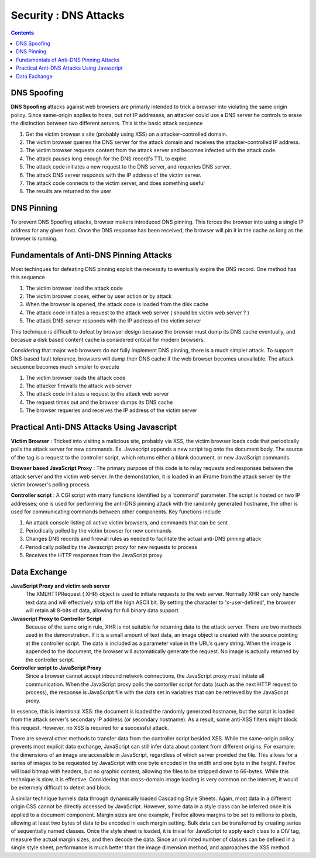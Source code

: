 Security : DNS Attacks
======================

.. contents::

DNS Spoofing
------------

**DNS Spoofing** attacks against web browsers are primarly intended to trick a browser into violating the same origin policy. Since same-origin applies to hosts, but not IP addresses, an attacker could use a DNS server he controls to erase the distinction between two different servers. This is the basic attack sequence

#.   Get the victim browser a site (probably using XSS) on a attacker-controlled domain.
#.   The victim browser queries the DNS server for the attack domain and receives the attacker-controlled IP address.
#.   The victim browser requests content from the attack server and becomes infected with the attack code.
#.   The attack pauses long enough for the DNS record's TTL to expire.
#.   The attack code initiates a new request to the DNS server, and requeries DNS server.
#.   The attack DNS server responds with the IP address of the victim server.
#.   The attack code connects to the victim server, and does something useful
#.   The results are returned to the user


DNS Pinning
-----------

To prevent DNS Spoofing attacks, browser makers introduced DNS pinning. This forces the browser into using a single IP address for any given host. Once the DNS response has been received, the browser will pin it in the cache as long as the browser is running.

Fundamentals of Anti-DNS Pinning Attacks
----------------------------------------

Most techinques for defeating DNS pinning exploit the necessity to eventually expire the DNS record. One method has this sequence

#.   The victim browser load the attack code
#.   The victim broswer closes, either by user action or by attack
#.   When the browser is opened, the attack code is loaded from the disk cache
#.   The attack code initiates a request to the attack web server ( should be victim web server ? )
#.   The attack DNS-server responds with the IP address of the victim server


This technique is difficult to defeat by browser design because the browser must dump its DNS cache eventually, and becasue a disk based content cache is considered critical for modern browsers.

Considering that major web browsers do not fully implement DNS pinning, there is a much simpler attack. To support DNS-based fault tolerance, browsers will dump their DNS cache if the web browser becomes unavailable. The attack sequence becomes much simpler to execute

#.   The victim browser loads the attack code
#.   The attacker firewalls the attack web server
#.   The attack code initiates a request to the attack web server
#.   The request times out and the browser dumps its DNS cache
#.   The browser requeries and receives the IP address of the victim server


Practical Anti-DNS Attacks Using Javascript
-------------------------------------------

**Victim Browser** : Tricked into visiitng a malicious site, probably via XSS, the victim browser loads code that periodically polls the attack server for new commands. Ex. Javascript appends a new script tag onto the document body. The source of the tag is a request to the controller script, which returns either a blank document, or new JavaScript commands.

**Browser based JavaScript Proxy** : The primary purpose of this code is to relay requests and responses between the attack server and the victim web server. In the demonstatrion, it is loaded in an iFrame from the attack server by the victim browser's polling process.

**Controller script** : A CGI script with many functions identified by a 'command' parameter. The script is hosted on two IP addresses; one is used for performing the anti-DNS pinning attack with the randomly generated hostname, the other is used for communicating commands between other components. Key functions include

#.   An attack console listing all active victim browsers, and commands that can be sent
#.   Periodically polled by the victim browser for new commands
#.   Changes DNS records and firewall rules as needed to facilitate the actual anti-DNS pinning attack
#.   Periodically polled by the Javascript proxy for new requests to process
#.   Receives the HTTP responses from the JavaScript proxy


Data Exchange
-------------

**JavaScript Proxy and victim web server**
        The XMLHTTPRequest ( XHR) object is used to initiate requests to the web server. Normally XHR can only handle text data and will effectively strip off the high ASCII bit. By setting the character to 'x-user-defined', the browser will retain all 8-bits of data, allowing for full binary data support.

**Javascript Proxy to Controller Script**
        Because of the same origin rule, XHR is not suitable for returning data to the attack server. There are two methods used in the demonstration. If it is a small amount of text data, an image object is created with the source pointing at the controller script. The data is included as a parameter value in the URL's query string. When the image is appended to the document, the browser will automatically generate the request. No image is actually returned by the controller script.

**Controller script to JavaScript Proxy**
        Since a browser cannot accept inbound network connections, the JavaScript proxy must initiate all communication. When the JavaScript proxy polls the contorller script for data (such as the next HTTP request to process), the response is JavaScript file with the data set in variables that can be retrieved by the JavaScript proxy.

In essence, this is intentional XSS: the document is loaded the randomly generated hostname, but the script is loaded from the attack server's secondary IP address (or secondary hostname). As a result, some anti-XSS filters might block this request. However, no XSS is required for a successful attack.

There are several other methods to transfer data from the controller script besided XSS. While the same-origin policy prevents most explicit data exchange, JavaScript can still infer data about content from different origins. For example: the dimensions of an image are accessible in JavaScript, regardless of which server provided the file. This allows for a series of images to be requested by JavaScript with one byte encoded in the width and one byte in the height. Firefox will load bitmap with headers, but no graphic content, allowing the files to be stripped down to 66-bytes. While this technique is slow, it is effective. Considering that cross-domain image loading is very common on the internet, it would be extermely difficult to detext and block.

A similar technique tunnels data through dynamically loaded Cascading Style Sheets. Again, most data in a different origin CSS cannot be directly accessed by JavaScript. However, some data in a style class can be inferred once it is applied to a document component. Margin sizes are one example, Firefox allows margins to be set to millions to pixels, allowing at least two bytes of data to be encoded in each margin setting. Bulk data can be transferred by creating series of sequentially named classes. Once the style sheet is loaded, it is trivial for JavaScript to apply each class to a DIV tag, measure the actual margin sizes, and then decode the data. Since an unlimited number of classes can be defined in a single style sheet, performance is much better than the image dimension method, and approaches the XSS method.

